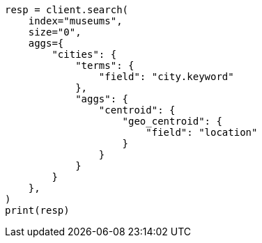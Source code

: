 // This file is autogenerated, DO NOT EDIT
// aggregations/metrics/geocentroid-aggregation.asciidoc:79

[source, python]
----
resp = client.search(
    index="museums",
    size="0",
    aggs={
        "cities": {
            "terms": {
                "field": "city.keyword"
            },
            "aggs": {
                "centroid": {
                    "geo_centroid": {
                        "field": "location"
                    }
                }
            }
        }
    },
)
print(resp)
----
